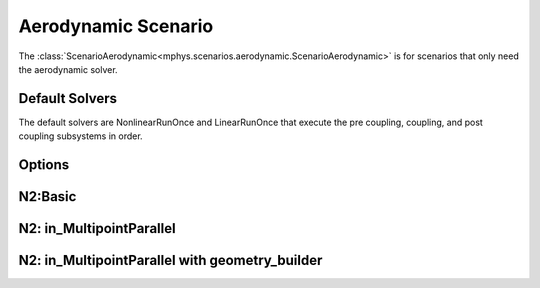 %%%%%%%%%%%%%%%%%%%%
Aerodynamic Scenario
%%%%%%%%%%%%%%%%%%%%
The :class:`ScenarioAerodynamic<mphys.scenarios.aerodynamic.ScenarioAerodynamic>` is for scenarios that only need the aerodynamic solver.

Default Solvers
===============
The default solvers are NonlinearRunOnce and LinearRunOnce that execute the pre coupling, coupling, and post coupling subsystems in order.

Options
=======
.. embed-options::
  mphys.scenarios.aerodynamic
  ScenarioAerodynamic
  options


N2:Basic
========

.. embed-pregen-n2::
  ../tests/unit_tests/n2/TestScenarioAerodynamic.html


N2: in_MultipointParallel
=========================

.. embed-pregen-n2::
  ../tests/unit_tests/n2/TestScenarioAerodynamicParallel.html


N2: in_MultipointParallel with geometry_builder
===============================================

.. embed-pregen-n2::
  ../tests/unit_tests/n2/TestScenarioAerodynamicParallelWithGeometry.html
